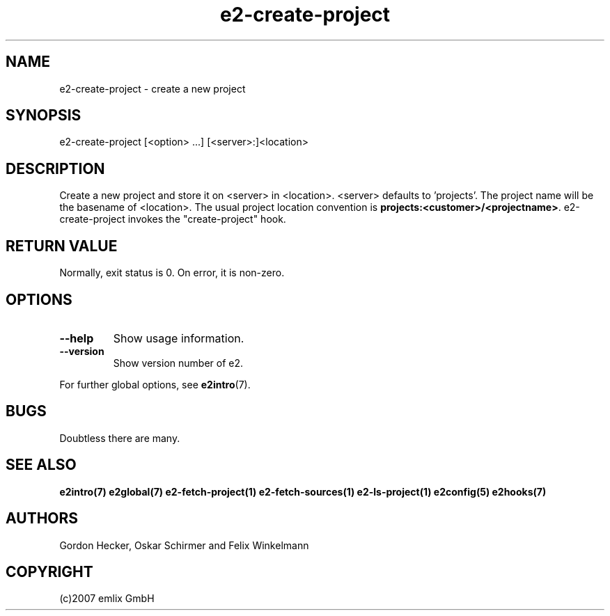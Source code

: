 .\" Man page for e2-create-project
.\"
.\" (c)2007 emlix GmbH
.\"
.TH e2-create-project 1 "Aug 6, 2007" "0.1"

.SH NAME
e2-create-project \- create a new project

.SH SYNOPSIS
e2-create-project [<option> ...] [<server>:]<location>

.SH DESCRIPTION
Create a new project and store it on <server> in <location>.
<server> defaults to 'projects'.
The project name will be the basename of <location>.
The usual project location convention is
\fBprojects:<customer>/<projectname>\fR. 
e2-create-project invokes the "create-project" hook.

.SH RETURN VALUE
Normally, exit status is 0. On error, it is non-zero.

.SH OPTIONS
.TP
.BR \-\-help
Show usage information.
.TP
.BR \-\-version
Show version number of e2.

.P
For further global options, see \fBe2intro\fR(7).

.SH BUGS
Doubtless there are many.

.SH "SEE ALSO"
.BR e2intro(7)
.BR e2global(7)
.BR e2-fetch-project(1)
.BR e2-fetch-sources(1)
.BR e2-ls-project(1)
.BR e2config(5)
.BR e2hooks(7)

.SH AUTHORS
Gordon Hecker, Oskar Schirmer and Felix Winkelmann

.SH COPYRIGHT
(c)2007 emlix GmbH
